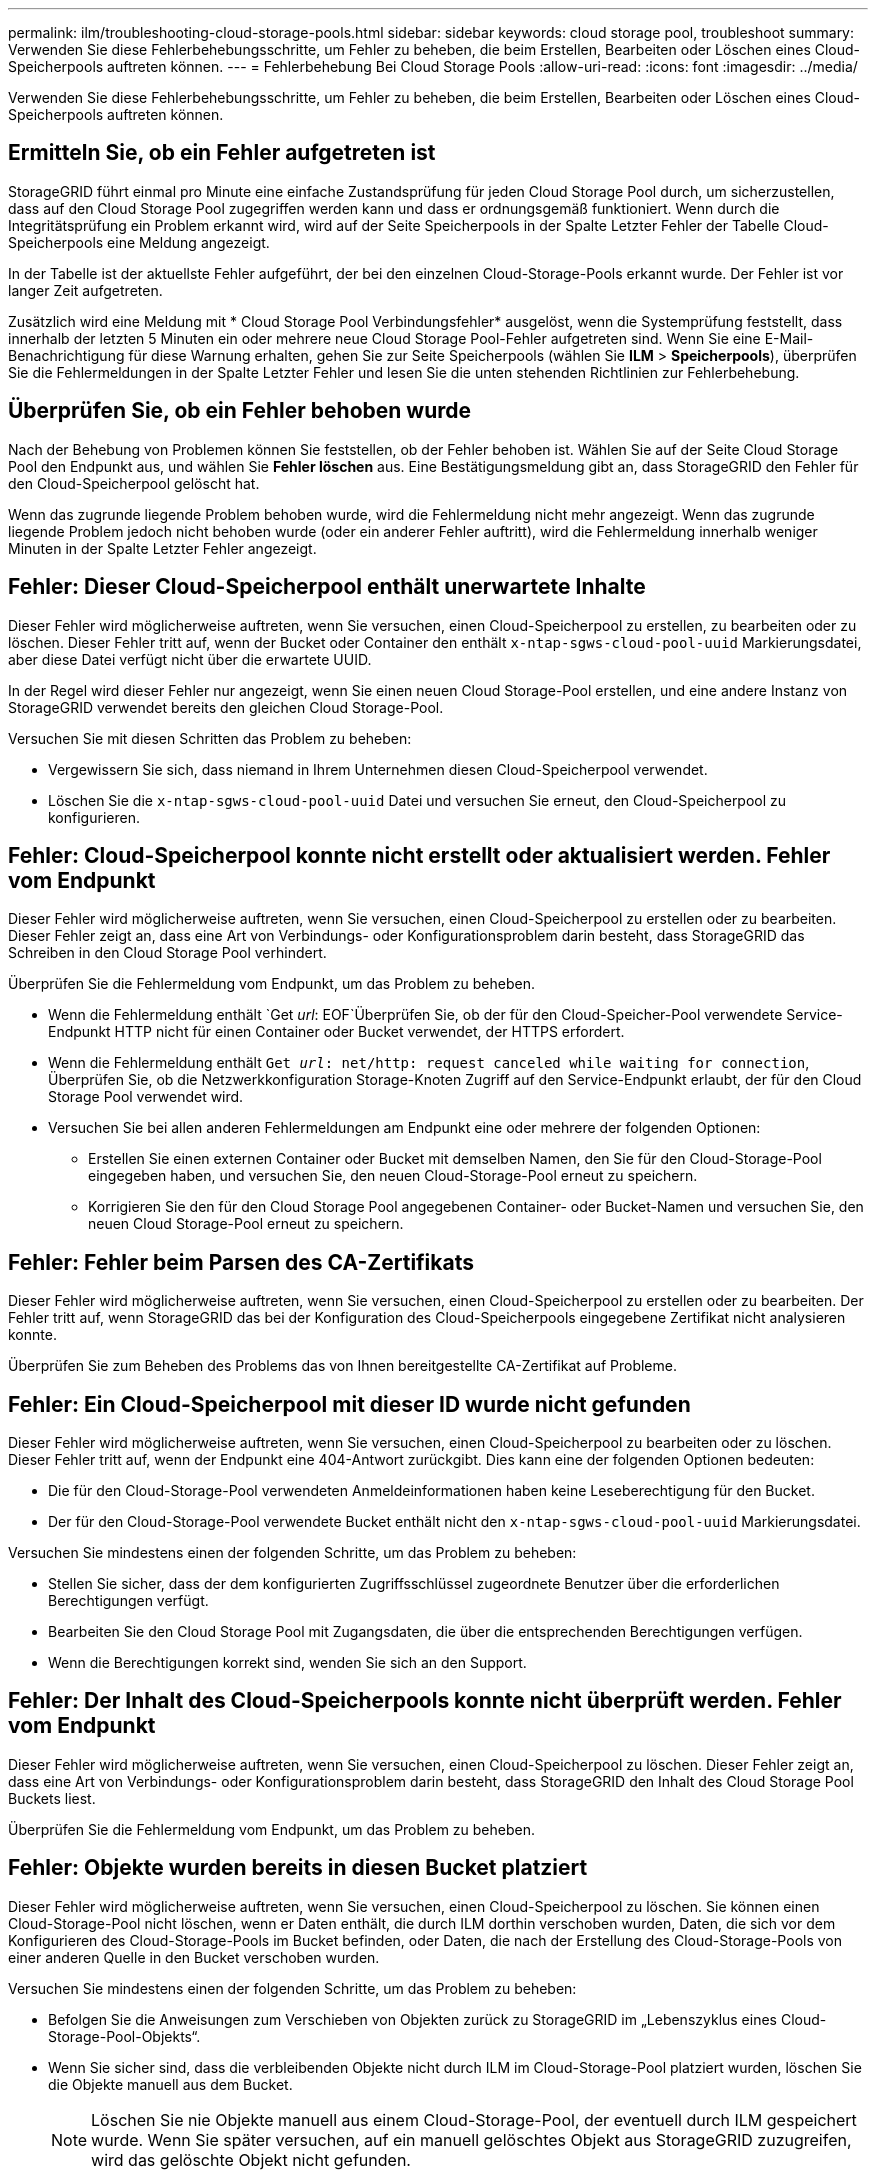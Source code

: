 ---
permalink: ilm/troubleshooting-cloud-storage-pools.html 
sidebar: sidebar 
keywords: cloud storage pool, troubleshoot 
summary: Verwenden Sie diese Fehlerbehebungsschritte, um Fehler zu beheben, die beim Erstellen, Bearbeiten oder Löschen eines Cloud-Speicherpools auftreten können. 
---
= Fehlerbehebung Bei Cloud Storage Pools
:allow-uri-read: 
:icons: font
:imagesdir: ../media/


[role="lead"]
Verwenden Sie diese Fehlerbehebungsschritte, um Fehler zu beheben, die beim Erstellen, Bearbeiten oder Löschen eines Cloud-Speicherpools auftreten können.



== Ermitteln Sie, ob ein Fehler aufgetreten ist

StorageGRID führt einmal pro Minute eine einfache Zustandsprüfung für jeden Cloud Storage Pool durch, um sicherzustellen, dass auf den Cloud Storage Pool zugegriffen werden kann und dass er ordnungsgemäß funktioniert. Wenn durch die Integritätsprüfung ein Problem erkannt wird, wird auf der Seite Speicherpools in der Spalte Letzter Fehler der Tabelle Cloud-Speicherpools eine Meldung angezeigt.

In der Tabelle ist der aktuellste Fehler aufgeführt, der bei den einzelnen Cloud-Storage-Pools erkannt wurde. Der Fehler ist vor langer Zeit aufgetreten.

Zusätzlich wird eine Meldung mit * Cloud Storage Pool Verbindungsfehler* ausgelöst, wenn die Systemprüfung feststellt, dass innerhalb der letzten 5 Minuten ein oder mehrere neue Cloud Storage Pool-Fehler aufgetreten sind. Wenn Sie eine E-Mail-Benachrichtigung für diese Warnung erhalten, gehen Sie zur Seite Speicherpools (wählen Sie *ILM* > *Speicherpools*), überprüfen Sie die Fehlermeldungen in der Spalte Letzter Fehler und lesen Sie die unten stehenden Richtlinien zur Fehlerbehebung.



== Überprüfen Sie, ob ein Fehler behoben wurde

Nach der Behebung von Problemen können Sie feststellen, ob der Fehler behoben ist. Wählen Sie auf der Seite Cloud Storage Pool den Endpunkt aus, und wählen Sie *Fehler löschen* aus. Eine Bestätigungsmeldung gibt an, dass StorageGRID den Fehler für den Cloud-Speicherpool gelöscht hat.

Wenn das zugrunde liegende Problem behoben wurde, wird die Fehlermeldung nicht mehr angezeigt. Wenn das zugrunde liegende Problem jedoch nicht behoben wurde (oder ein anderer Fehler auftritt), wird die Fehlermeldung innerhalb weniger Minuten in der Spalte Letzter Fehler angezeigt.



== Fehler: Dieser Cloud-Speicherpool enthält unerwartete Inhalte

Dieser Fehler wird möglicherweise auftreten, wenn Sie versuchen, einen Cloud-Speicherpool zu erstellen, zu bearbeiten oder zu löschen. Dieser Fehler tritt auf, wenn der Bucket oder Container den enthält `x-ntap-sgws-cloud-pool-uuid` Markierungsdatei, aber diese Datei verfügt nicht über die erwartete UUID.

In der Regel wird dieser Fehler nur angezeigt, wenn Sie einen neuen Cloud Storage-Pool erstellen, und eine andere Instanz von StorageGRID verwendet bereits den gleichen Cloud Storage-Pool.

Versuchen Sie mit diesen Schritten das Problem zu beheben:

* Vergewissern Sie sich, dass niemand in Ihrem Unternehmen diesen Cloud-Speicherpool verwendet.
* Löschen Sie die `x-ntap-sgws-cloud-pool-uuid` Datei und versuchen Sie erneut, den Cloud-Speicherpool zu konfigurieren.




== Fehler: Cloud-Speicherpool konnte nicht erstellt oder aktualisiert werden. Fehler vom Endpunkt

Dieser Fehler wird möglicherweise auftreten, wenn Sie versuchen, einen Cloud-Speicherpool zu erstellen oder zu bearbeiten. Dieser Fehler zeigt an, dass eine Art von Verbindungs- oder Konfigurationsproblem darin besteht, dass StorageGRID das Schreiben in den Cloud Storage Pool verhindert.

Überprüfen Sie die Fehlermeldung vom Endpunkt, um das Problem zu beheben.

* Wenn die Fehlermeldung enthält `Get _url_: EOF`Überprüfen Sie, ob der für den Cloud-Speicher-Pool verwendete Service-Endpunkt HTTP nicht für einen Container oder Bucket verwendet, der HTTPS erfordert.
* Wenn die Fehlermeldung enthält `Get _url_: net/http: request canceled while waiting for connection`, Überprüfen Sie, ob die Netzwerkkonfiguration Storage-Knoten Zugriff auf den Service-Endpunkt erlaubt, der für den Cloud Storage Pool verwendet wird.
* Versuchen Sie bei allen anderen Fehlermeldungen am Endpunkt eine oder mehrere der folgenden Optionen:
+
** Erstellen Sie einen externen Container oder Bucket mit demselben Namen, den Sie für den Cloud-Storage-Pool eingegeben haben, und versuchen Sie, den neuen Cloud-Storage-Pool erneut zu speichern.
** Korrigieren Sie den für den Cloud Storage Pool angegebenen Container- oder Bucket-Namen und versuchen Sie, den neuen Cloud Storage-Pool erneut zu speichern.






== Fehler: Fehler beim Parsen des CA-Zertifikats

Dieser Fehler wird möglicherweise auftreten, wenn Sie versuchen, einen Cloud-Speicherpool zu erstellen oder zu bearbeiten. Der Fehler tritt auf, wenn StorageGRID das bei der Konfiguration des Cloud-Speicherpools eingegebene Zertifikat nicht analysieren konnte.

Überprüfen Sie zum Beheben des Problems das von Ihnen bereitgestellte CA-Zertifikat auf Probleme.



== Fehler: Ein Cloud-Speicherpool mit dieser ID wurde nicht gefunden

Dieser Fehler wird möglicherweise auftreten, wenn Sie versuchen, einen Cloud-Speicherpool zu bearbeiten oder zu löschen. Dieser Fehler tritt auf, wenn der Endpunkt eine 404-Antwort zurückgibt. Dies kann eine der folgenden Optionen bedeuten:

* Die für den Cloud-Storage-Pool verwendeten Anmeldeinformationen haben keine Leseberechtigung für den Bucket.
* Der für den Cloud-Storage-Pool verwendete Bucket enthält nicht den `x-ntap-sgws-cloud-pool-uuid` Markierungsdatei.


Versuchen Sie mindestens einen der folgenden Schritte, um das Problem zu beheben:

* Stellen Sie sicher, dass der dem konfigurierten Zugriffsschlüssel zugeordnete Benutzer über die erforderlichen Berechtigungen verfügt.
* Bearbeiten Sie den Cloud Storage Pool mit Zugangsdaten, die über die entsprechenden Berechtigungen verfügen.
* Wenn die Berechtigungen korrekt sind, wenden Sie sich an den Support.




== Fehler: Der Inhalt des Cloud-Speicherpools konnte nicht überprüft werden. Fehler vom Endpunkt

Dieser Fehler wird möglicherweise auftreten, wenn Sie versuchen, einen Cloud-Speicherpool zu löschen. Dieser Fehler zeigt an, dass eine Art von Verbindungs- oder Konfigurationsproblem darin besteht, dass StorageGRID den Inhalt des Cloud Storage Pool Buckets liest.

Überprüfen Sie die Fehlermeldung vom Endpunkt, um das Problem zu beheben.



== Fehler: Objekte wurden bereits in diesen Bucket platziert

Dieser Fehler wird möglicherweise auftreten, wenn Sie versuchen, einen Cloud-Speicherpool zu löschen. Sie können einen Cloud-Storage-Pool nicht löschen, wenn er Daten enthält, die durch ILM dorthin verschoben wurden, Daten, die sich vor dem Konfigurieren des Cloud-Storage-Pools im Bucket befinden, oder Daten, die nach der Erstellung des Cloud-Storage-Pools von einer anderen Quelle in den Bucket verschoben wurden.

Versuchen Sie mindestens einen der folgenden Schritte, um das Problem zu beheben:

* Befolgen Sie die Anweisungen zum Verschieben von Objekten zurück zu StorageGRID im „Lebenszyklus eines Cloud-Storage-Pool-Objekts“.
* Wenn Sie sicher sind, dass die verbleibenden Objekte nicht durch ILM im Cloud-Storage-Pool platziert wurden, löschen Sie die Objekte manuell aus dem Bucket.
+

NOTE: Löschen Sie nie Objekte manuell aus einem Cloud-Storage-Pool, der eventuell durch ILM gespeichert wurde. Wenn Sie später versuchen, auf ein manuell gelöschtes Objekt aus StorageGRID zuzugreifen, wird das gelöschte Objekt nicht gefunden.





== Fehler: Beim Versuch, den Cloud-Speicherpool zu erreichen, ist ein externer Fehler aufgetreten

Dieser Fehler kann auftreten, wenn Sie einen nicht-transparenten Storage-Proxy zwischen den Storage-Nodes und dem externen S3-Endpunkt konfiguriert haben, der für den Cloud-Storage-Pool verwendet wird. Dieser Fehler tritt auf, wenn der externe Proxyserver den Endpunkt des Cloud-Speicherpools nicht erreichen kann. Beispielsweise kann der DNS-Server den Hostnamen möglicherweise nicht lösen, oder es könnte ein externes Netzwerkproblem geben.

Versuchen Sie mindestens einen der folgenden Schritte, um das Problem zu beheben:

* Überprüfen Sie die Einstellungen für den Cloud Storage Pool (*ILM* > *Storage Pools*).
* Prüfen Sie die Netzwerkkonfiguration des Storage-Proxy-Servers.


.Verwandte Informationen
link:lifecycle-of-cloud-storage-pool-object.html["Lebenszyklus eines Cloud-Storage-Pool-Objekts"]
